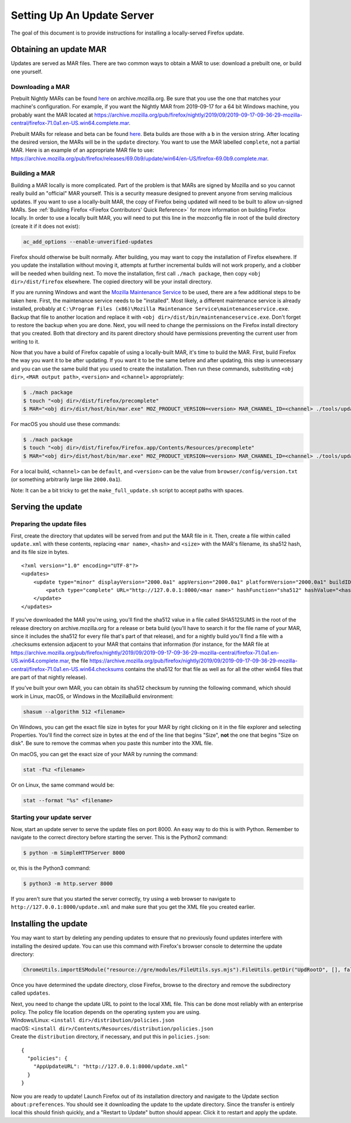 Setting Up An Update Server
===========================

The goal of this document is to provide instructions for installing a
locally-served Firefox update.

Obtaining an update MAR
-----------------------

Updates are served as MAR files. There are two common ways to obtain a
MAR to use: download a prebuilt one, or build one yourself.

Downloading a MAR
~~~~~~~~~~~~~~~~~

Prebuilt Nightly MARs can be found
`here <https://archive.mozilla.org/pub/firefox/nightly/>`__ on
archive.mozilla.org. Be sure that you use the one that matches your
machine's configuration. For example, if you want the Nightly MAR from
2019-09-17 for a 64 bit Windows machine, you probably want the MAR
located at
https://archive.mozilla.org/pub/firefox/nightly/2019/09/2019-09-17-09-36-29-mozilla-central/firefox-71.0a1.en-US.win64.complete.mar.

Prebuilt MARs for release and beta can be found
`here <https://archive.mozilla.org/pub/firefox/releases/>`__. Beta
builds are those with a ``b`` in the version string. After locating the
desired version, the MARs will be in the ``update`` directory. You want
to use the MAR labelled ``complete``, not a partial MAR. Here is an
example of an appropriate MAR file to use:
https://archive.mozilla.org/pub/firefox/releases/69.0b9/update/win64/en-US/firefox-69.0b9.complete.mar.

Building a MAR
~~~~~~~~~~~~~~

Building a MAR locally is more complicated. Part of the problem is that
MARs are signed by Mozilla and so you cannot really build an "official"
MAR yourself. This is a security measure designed to prevent anyone from
serving malicious updates. If you want to use a locally-built MAR, the
copy of Firefox being updated will need to be built to allow un-signed
MARs. See :ref:`Building Firefox <Firefox Contributors' Quick Reference>`
for more information on building Firefox locally. In order to use a locally
built MAR, you will need to put this line in the mozconfig file in root of the
build directory (create it if it does not exist):

.. code::

   ac_add_options --enable-unverified-updates

Firefox should otherwise be built normally. After building, you may want
to copy the installation of Firefox elsewhere. If you update the
installation without moving it, attempts at further incremental builds
will not work properly, and a clobber will be needed when building next.
To move the installation, first call ``./mach package``, then copy
``<obj dir>/dist/firefox`` elsewhere. The copied directory will be your
install directory.

If you are running Windows and want the `Mozilla Maintenance
Service <https://support.mozilla.org/en-US/kb/what-mozilla-maintenance-service>`__
to be used, there are a few additional steps to be taken here. First,
the maintenance service needs to be "installed". Most likely, a
different maintenance service is already installed, probably at
``C:\Program Files (x86)\Mozilla Maintenance Service\maintenanceservice.exe``.
Backup that file to another location and replace it with
``<obj dir>/dist/bin/maintenanceservice.exe``. Don't forget to restore
the backup when you are done. Next, you will need to change the
permissions on the Firefox install directory that you created. Both that
directory and its parent directory should have permissions preventing
the current user from writing to it.

Now that you have a build of Firefox capable of using a locally-built
MAR, it's time to build the MAR. First, build Firefox the way you want
it to be after updating. If you want it to be the same before and after
updating, this step is unnecessary and you can use the same build that
you used to create the installation. Then run these commands,
substituting ``<obj dir>``, ``<MAR output path>``, ``<version>`` and
``<channel>`` appropriately:

.. code:: bash

   $ ./mach package
   $ touch "<obj dir>/dist/firefox/precomplete"
   $ MAR="<obj dir>/dist/host/bin/mar.exe" MOZ_PRODUCT_VERSION=<version> MAR_CHANNEL_ID=<channel> ./tools/update-packaging/make_full_update.sh <MAR output path> "<obj dir>/dist/firefox"

For macOS you should use these commands:

.. code:: bash

   $ ./mach package
   $ touch "<obj dir>/dist/firefox/Firefox.app/Contents/Resources/precomplete"
   $ MAR="<obj dir>/dist/host/bin/mar.exe" MOZ_PRODUCT_VERSION=<version> MAR_CHANNEL_ID=<channel> ./tools/update-packaging/make_full_update.sh <MAR output path> "<obj dir>/dist/firefox/Firefox.app"

For a local build, ``<channel>`` can be ``default``, and ``<version>``
can be the value from ``browser/config/version.txt`` (or something
arbitrarily large like ``2000.0a1``).

.. container:: blockIndicator note

   Note: It can be a bit tricky to get the ``make_full_update.sh``
   script to accept paths with spaces.

Serving the update
------------------

Preparing the update files
~~~~~~~~~~~~~~~~~~~~~~~~~~

First, create the directory that updates will be served from and put the
MAR file in it. Then, create a file within called ``update.xml`` with
these contents, replacing ``<mar name>``, ``<hash>`` and ``<size>`` with
the MAR's filename, its sha512 hash, and its file size in bytes.

::

   <?xml version="1.0" encoding="UTF-8"?>
   <updates>
       <update type="minor" displayVersion="2000.0a1" appVersion="2000.0a1" platformVersion="2000.0a1" buildID="21181002100236">
           <patch type="complete" URL="http://127.0.0.1:8000/<mar name>" hashFunction="sha512" hashValue="<hash>" size="<size>"/>
       </update>
   </updates>

If you've downloaded the MAR you're using, you'll find the sha512 value
in a file called SHA512SUMS in the root of the release directory on
archive.mozilla.org for a release or beta build (you'll have to search
it for the file name of your MAR, since it includes the sha512 for every
file that's part of that release), and for a nightly build you'll find a
file with a .checksums extension adjacent to your MAR that contains that
information (for instance, for the MAR file at
https://archive.mozilla.org/pub/firefox/nightly/2019/09/2019-09-17-09-36-29-mozilla-central/firefox-71.0a1.en-US.win64.complete.mar,
the file
https://archive.mozilla.org/pub/firefox/nightly/2019/09/2019-09-17-09-36-29-mozilla-central/firefox-71.0a1.en-US.win64.checksums
contains the sha512 for that file as well as for all the other win64
files that are part of that nightly release).

If you've built your own MAR, you can obtain its sha512 checksum by
running the following command, which should work in Linux, macOS, or
Windows in the MozillaBuild environment:

.. code::

   shasum --algorithm 512 <filename>

On Windows, you can get the exact file size in bytes for your MAR by
right clicking on it in the file explorer and selecting Properties.
You'll find the correct size in bytes at the end of the line that begins
"Size", **not** the one that begins "Size on disk". Be sure to remove
the commas when you paste this number into the XML file.

On macOS, you can get the exact size of your MAR by running the command:

.. code::

   stat -f%z <filename>

Or on Linux, the same command would be:

.. code::

   stat --format "%s" <filename>

Starting your update server
~~~~~~~~~~~~~~~~~~~~~~~~~~~

Now, start an update server to serve the update files on port 8000. An
easy way to do this is with Python. Remember to navigate to the correct
directory before starting the server. This is the Python2 command:

.. code:: bash

   $ python -m SimpleHTTPServer 8000

or, this is the Python3 command:

.. code:: bash

   $ python3 -m http.server 8000

.. container:: blockIndicator note

   If you aren't sure that you started the server correctly, try using a
   web browser to navigate to ``http://127.0.0.1:8000/update.xml`` and
   make sure that you get the XML file you created earlier.

Installing the update
---------------------

You may want to start by deleting any pending updates to ensure that no
previously found updates interfere with installing the desired update.
You can use this command with Firefox's browser console to determine the
update directory:

.. code::

   ChromeUtils.importESModule("resource://gre/modules/FileUtils.sys.mjs").FileUtils.getDir("UpdRootD", [], false).path

Once you have determined the update directory, close Firefox, browse to
the directory and remove the subdirectory called ``updates``.

| Next, you need to change the update URL to point to the local XML
  file. This can be done most reliably with an enterprise policy. The
  policy file location depends on the operating system you are using.
| Windows/Linux: ``<install dir>/distribution/policies.json``
| macOS: ``<install dir>/Contents/Resources/distribution/policies.json``
| Create the ``distribution`` directory, if necessary, and put this in
  ``policies.json``:

::

   {
     "policies": {
       "AppUpdateURL": "http://127.0.0.1:8000/update.xml"
     }
   }

Now you are ready to update! Launch Firefox out of its installation
directory and navigate to the Update section ``about:preferences``. You
should see it downloading the update to the update directory. Since the
transfer is entirely local this should finish quickly, and a "Restart to
Update" button should appear. Click it to restart and apply the update.
